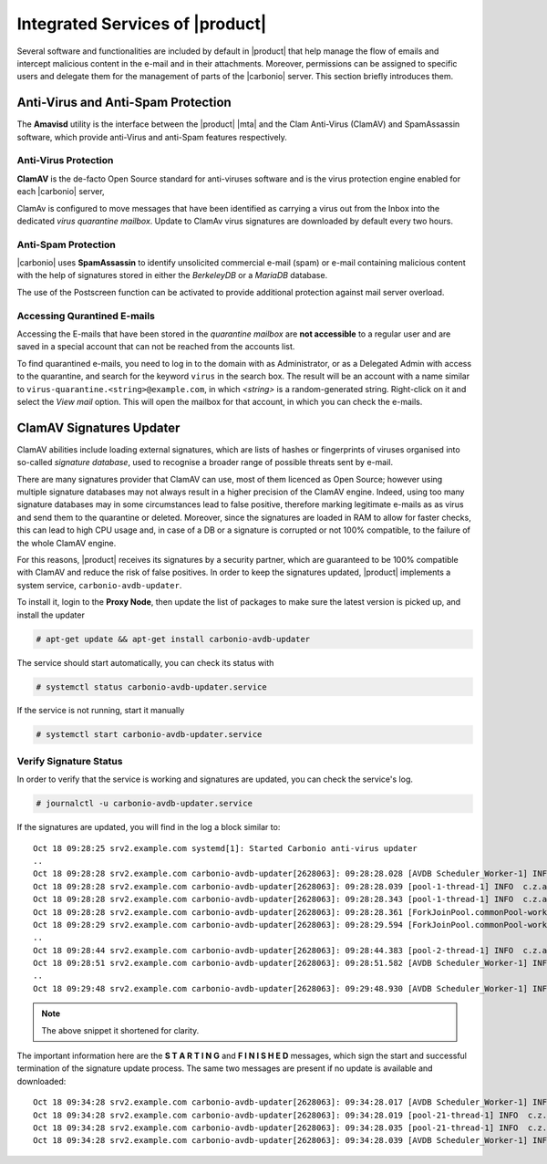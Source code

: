 .. SPDX-FileCopyrightText: 2022 Zextras <https://www.zextras.com/>
..
.. SPDX-License-Identifier: CC-BY-NC-SA-4.0

.. _integratedservices:

Integrated Services of |product|
================================

Several software and functionalities are included by default in
|product| that help manage the flow of emails and intercept malicious
content in the e-mail and in their attachments.  Moreover, permissions
can be assigned to specific users and delegate them for the management
of parts of the |carbonio| server. This section briefly introduces
them.

Anti-Virus and Anti-Spam Protection
-----------------------------------

The **Amavisd** utility is the interface between the |product| |mta|
and the Clam Anti-Virus (ClamAV) and SpamAssassin software, which
provide anti-Virus and anti-Spam features respectively.

Anti-Virus Protection
~~~~~~~~~~~~~~~~~~~~~

**ClamAV** is the de-facto Open Source standard for anti-viruses
software and is the virus protection engine enabled for each
|carbonio| server,

ClamAv is configured to move messages that have been identified as
carrying a virus out from the Inbox into the dedicated *virus
quarantine mailbox*. Update to ClamAv virus signatures are downloaded
by default every two hours.

Anti-Spam Protection
~~~~~~~~~~~~~~~~~~~~

|carbonio| uses **SpamAssassin** to identify unsolicited commercial
e-mail (spam) or e-mail containing malicious content with the help of
signatures stored in either the *BerkeleyDB* or a *MariaDB* database.

The use of the Postscreen function can be activated to provide
additional protection against mail server overload.

Accessing Qurantined E-mails
~~~~~~~~~~~~~~~~~~~~~~~~~~~~

Accessing the E-mails that have been stored in the *quarantine
mailbox* are **not accessible** to a regular user and are saved in a
special account that can not be reached from the accounts list.

To find quarantined e-mails, you need to log in to the domain with as
Administrator, or as a Delegated Admin with access to the quarantine,
and search for the keyword ``virus`` in the search box. The result
will be an account with a name similar to
``virus-quarantine.<string>@example.com``, in which `<string>` is a
random-generated string. Right-click on it and select the `View mail`
option. This will open the mailbox for that account, in which you can
check the e-mails.

ClamAV Signatures Updater
-------------------------

ClamAV abilities include loading external signatures, which are lists
of hashes or fingerprints of viruses organised into so-called *signature
database*, used to recognise a broader range of possible threats sent by
e-mail.

There are many signatures provider that ClamAV can use, most of them
licenced as Open Source; however using multiple signature databases
may not always result in a higher precision of the ClamAV
engine. Indeed, using too many signature databases may in some
circumstances lead to false positive, therefore marking legitimate
e-mails as as virus and send them to the quarantine or
deleted. Moreover, since the signatures are loaded in RAM to allow for
faster checks, this can lead to high CPU usage and, in case of a DB or
a signature is corrupted or not 100% compatible, to the failure of the
whole ClamAV engine.

For this reasons, |product| receives its signatures by a security
partner, which are guaranteed to be 100% compatible with ClamAV and
reduce the risk of false positives. In order to keep the signatures
updated, |product| implements a system service,
``carbonio-avdb-updater``.

To install it, login to the **Proxy Node**, then update the list of
packages to make sure the latest version is picked up, and install the
updater

.. code:: console

   # apt-get update && apt-get install carbonio-avdb-updater

The service should start automatically, you can check its status with

.. code:: console

   # systemctl status carbonio-avdb-updater.service

If the service is not running, start it manually

.. code:: console

   # systemctl start carbonio-avdb-updater.service

Verify Signature Status
~~~~~~~~~~~~~~~~~~~~~~~

In order to verify that the service is working and signatures are
updated, you can check the service's log.

.. code:: console

   # journalctl -u carbonio-avdb-updater.service

If the signatures are updated, you will find in the log a block
similar to::

   Oct 18 09:28:25 srv2.example.com systemd[1]: Started Carbonio anti-virus updater
   ..
   Oct 18 09:28:28 srv2.example.com carbonio-avdb-updater[2628063]: 09:28:28.028 [AVDB Scheduler_Worker-1] INFO  com.zextras.avdb.jobs.AvdbJob - ********************* S T A R T I N G ********************
   Oct 18 09:28:28 srv2.example.com carbonio-avdb-updater[2628063]: 09:28:28.039 [pool-1-thread-1] INFO  c.z.a.client.networking.Downloader - download starting : /md5list.txt
   Oct 18 09:28:28 srv2.example.com carbonio-avdb-updater[2628063]: 09:28:28.343 [pool-1-thread-1] INFO  c.z.a.client.networking.Downloader - download finished : /md5list.txt
   Oct 18 09:28:28 srv2.example.com carbonio-avdb-updater[2628063]: 09:28:28.361 [ForkJoinPool.commonPool-worker-2] INFO  c.z.a.client.networking.Downloader - download starting : /securiteinfopdf.hdb
   Oct 18 09:28:29 srv2.example.com carbonio-avdb-updater[2628063]: 09:28:29.594 [ForkJoinPool.commonPool-worker-2] INFO  c.z.a.client.networking.Downloader - download finished : /securiteinfopdf.hdb
   ..
   Oct 18 09:28:44 srv2.example.com carbonio-avdb-updater[2628063]: 09:28:44.383 [pool-2-thread-1] INFO  c.z.a.client.networking.Downloader - download finished : /javascript.ndb
   Oct 18 09:28:51 srv2.example.com carbonio-avdb-updater[2628063]: 09:28:51.582 [AVDB Scheduler_Worker-1] INFO  c.z.a.c.processing.ProcessExecutor - Added entry [/opt/zextras/bin/zmprov mcf +carbonioClamAVDat>
   ..
   Oct 18 09:29:48 srv2.example.com carbonio-avdb-updater[2628063]: 09:29:48.930 [AVDB Scheduler_Worker-1] INFO  com.zextras.avdb.jobs.AvdbJob - ********************* F I N I S H E D ********************

.. note:: The above snippet it shortened for clarity.

The important information here are the **S T A R T I N G** and **F I N
I S H E D** messages, which sign the start and successful termination
of the signature update process.
The same two messages are present if no update is available and
downloaded::

  Oct 18 09:34:28 srv2.example.com carbonio-avdb-updater[2628063]: 09:34:28.017 [AVDB Scheduler_Worker-1] INFO  com.zextras.avdb.jobs.AvdbJob - ********************* S T A R T I N G ********************
  Oct 18 09:34:28 srv2.example.com carbonio-avdb-updater[2628063]: 09:34:28.019 [pool-21-thread-1] INFO  c.z.a.client.networking.Downloader - download starting : /md5list.txt
  Oct 18 09:34:28 srv2.example.com carbonio-avdb-updater[2628063]: 09:34:28.035 [pool-21-thread-1] INFO  c.z.a.client.networking.Downloader - download finished : /md5list.txt
  Oct 18 09:34:28 srv2.example.com carbonio-avdb-updater[2628063]: 09:34:28.039 [AVDB Scheduler_Worker-1] INFO  com.zextras.avdb.jobs.AvdbJob - ********************* F I N I S H E D ********************

.. card:: The update process in detail

   The signature update service maintains a list of the
   files/databases it downloads and their md5 checksums (*md5sum*) in
   file :file:`/opt/zextras/av_signatures/md5list.txt`, which is also
   referenced from the LDAP. All the downloaded databases are stored
   under the same :file:`/opt/zextras/av_signatures/` directory.

   The first task that the updater carries out is to download the
   :file:`md5list.txt` file and verify the md5sums of the signature
   databases; a new signature database is downloaded only when the
   md5sum in the file does not match the one of the local file. This
   also means that if a signature database is not present (e.g.,
   because it was deleted by mistake), it will be automatically
   downloaded.

   A new database can be added by simply adding a new database and its
   md5sum in the :file:`/opt/zextras/av_signatures/md5list.txt` file,
   while removing an entry from that file will make it unavailable to
   ClamAV.
